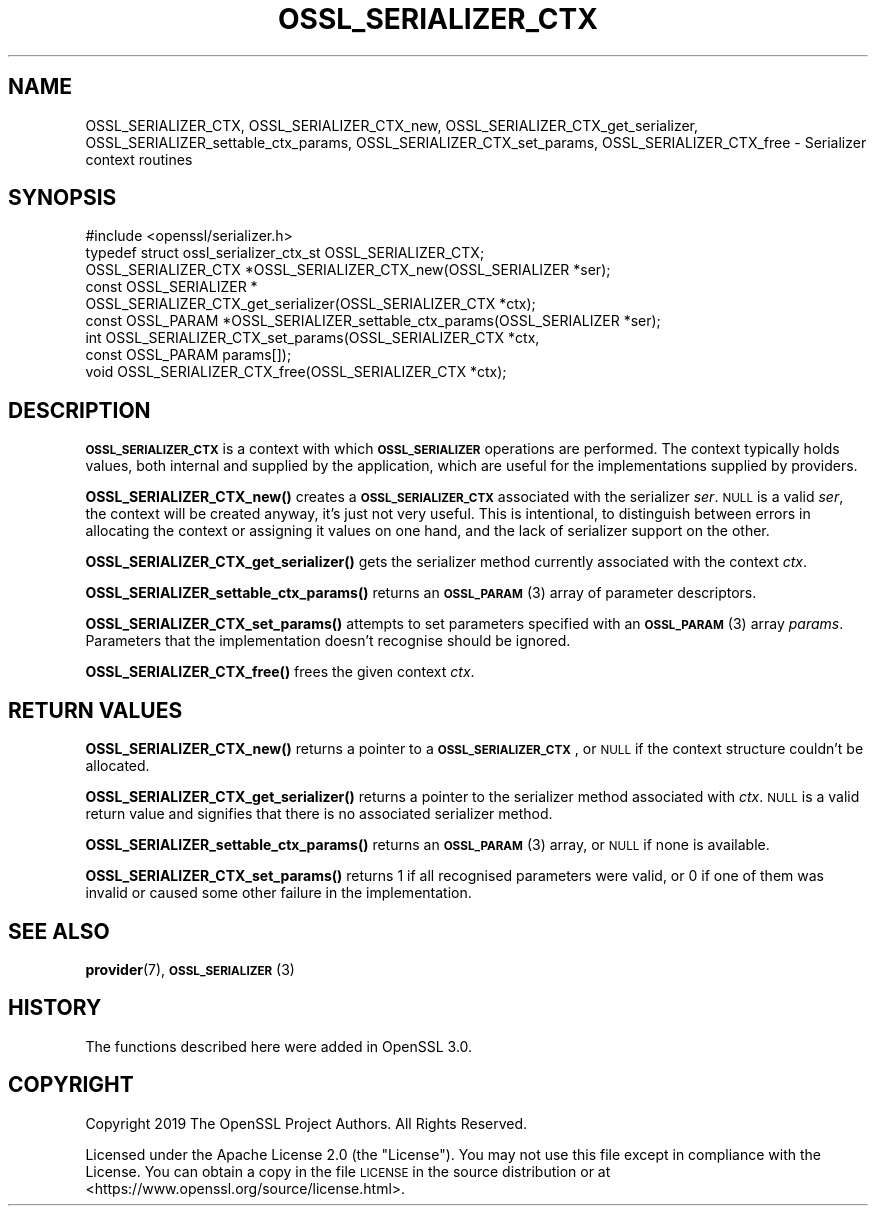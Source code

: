 .\" Automatically generated by Pod::Man 4.10 (Pod::Simple 3.35)
.\"
.\" Standard preamble:
.\" ========================================================================
.de Sp \" Vertical space (when we can't use .PP)
.if t .sp .5v
.if n .sp
..
.de Vb \" Begin verbatim text
.ft CW
.nf
.ne \\$1
..
.de Ve \" End verbatim text
.ft R
.fi
..
.\" Set up some character translations and predefined strings.  \*(-- will
.\" give an unbreakable dash, \*(PI will give pi, \*(L" will give a left
.\" double quote, and \*(R" will give a right double quote.  \*(C+ will
.\" give a nicer C++.  Capital omega is used to do unbreakable dashes and
.\" therefore won't be available.  \*(C` and \*(C' expand to `' in nroff,
.\" nothing in troff, for use with C<>.
.tr \(*W-
.ds C+ C\v'-.1v'\h'-1p'\s-2+\h'-1p'+\s0\v'.1v'\h'-1p'
.ie n \{\
.    ds -- \(*W-
.    ds PI pi
.    if (\n(.H=4u)&(1m=24u) .ds -- \(*W\h'-12u'\(*W\h'-12u'-\" diablo 10 pitch
.    if (\n(.H=4u)&(1m=20u) .ds -- \(*W\h'-12u'\(*W\h'-8u'-\"  diablo 12 pitch
.    ds L" ""
.    ds R" ""
.    ds C` ""
.    ds C' ""
'br\}
.el\{\
.    ds -- \|\(em\|
.    ds PI \(*p
.    ds L" ``
.    ds R" ''
.    ds C`
.    ds C'
'br\}
.\"
.\" Escape single quotes in literal strings from groff's Unicode transform.
.ie \n(.g .ds Aq \(aq
.el       .ds Aq '
.\"
.\" If the F register is >0, we'll generate index entries on stderr for
.\" titles (.TH), headers (.SH), subsections (.SS), items (.Ip), and index
.\" entries marked with X<> in POD.  Of course, you'll have to process the
.\" output yourself in some meaningful fashion.
.\"
.\" Avoid warning from groff about undefined register 'F'.
.de IX
..
.nr rF 0
.if \n(.g .if rF .nr rF 1
.if (\n(rF:(\n(.g==0)) \{\
.    if \nF \{\
.        de IX
.        tm Index:\\$1\t\\n%\t"\\$2"
..
.        if !\nF==2 \{\
.            nr % 0
.            nr F 2
.        \}
.    \}
.\}
.rr rF
.\"
.\" Accent mark definitions (@(#)ms.acc 1.5 88/02/08 SMI; from UCB 4.2).
.\" Fear.  Run.  Save yourself.  No user-serviceable parts.
.    \" fudge factors for nroff and troff
.if n \{\
.    ds #H 0
.    ds #V .8m
.    ds #F .3m
.    ds #[ \f1
.    ds #] \fP
.\}
.if t \{\
.    ds #H ((1u-(\\\\n(.fu%2u))*.13m)
.    ds #V .6m
.    ds #F 0
.    ds #[ \&
.    ds #] \&
.\}
.    \" simple accents for nroff and troff
.if n \{\
.    ds ' \&
.    ds ` \&
.    ds ^ \&
.    ds , \&
.    ds ~ ~
.    ds /
.\}
.if t \{\
.    ds ' \\k:\h'-(\\n(.wu*8/10-\*(#H)'\'\h"|\\n:u"
.    ds ` \\k:\h'-(\\n(.wu*8/10-\*(#H)'\`\h'|\\n:u'
.    ds ^ \\k:\h'-(\\n(.wu*10/11-\*(#H)'^\h'|\\n:u'
.    ds , \\k:\h'-(\\n(.wu*8/10)',\h'|\\n:u'
.    ds ~ \\k:\h'-(\\n(.wu-\*(#H-.1m)'~\h'|\\n:u'
.    ds / \\k:\h'-(\\n(.wu*8/10-\*(#H)'\z\(sl\h'|\\n:u'
.\}
.    \" troff and (daisy-wheel) nroff accents
.ds : \\k:\h'-(\\n(.wu*8/10-\*(#H+.1m+\*(#F)'\v'-\*(#V'\z.\h'.2m+\*(#F'.\h'|\\n:u'\v'\*(#V'
.ds 8 \h'\*(#H'\(*b\h'-\*(#H'
.ds o \\k:\h'-(\\n(.wu+\w'\(de'u-\*(#H)/2u'\v'-.3n'\*(#[\z\(de\v'.3n'\h'|\\n:u'\*(#]
.ds d- \h'\*(#H'\(pd\h'-\w'~'u'\v'-.25m'\f2\(hy\fP\v'.25m'\h'-\*(#H'
.ds D- D\\k:\h'-\w'D'u'\v'-.11m'\z\(hy\v'.11m'\h'|\\n:u'
.ds th \*(#[\v'.3m'\s+1I\s-1\v'-.3m'\h'-(\w'I'u*2/3)'\s-1o\s+1\*(#]
.ds Th \*(#[\s+2I\s-2\h'-\w'I'u*3/5'\v'-.3m'o\v'.3m'\*(#]
.ds ae a\h'-(\w'a'u*4/10)'e
.ds Ae A\h'-(\w'A'u*4/10)'E
.    \" corrections for vroff
.if v .ds ~ \\k:\h'-(\\n(.wu*9/10-\*(#H)'\s-2\u~\d\s+2\h'|\\n:u'
.if v .ds ^ \\k:\h'-(\\n(.wu*10/11-\*(#H)'\v'-.4m'^\v'.4m'\h'|\\n:u'
.    \" for low resolution devices (crt and lpr)
.if \n(.H>23 .if \n(.V>19 \
\{\
.    ds : e
.    ds 8 ss
.    ds o a
.    ds d- d\h'-1'\(ga
.    ds D- D\h'-1'\(hy
.    ds th \o'bp'
.    ds Th \o'LP'
.    ds ae ae
.    ds Ae AE
.\}
.rm #[ #] #H #V #F C
.\" ========================================================================
.\"
.IX Title "OSSL_SERIALIZER_CTX 3"
.TH OSSL_SERIALIZER_CTX 3 "2020-08-06" "3.0.0-alpha6" "OpenSSL"
.\" For nroff, turn off justification.  Always turn off hyphenation; it makes
.\" way too many mistakes in technical documents.
.if n .ad l
.nh
.SH "NAME"
OSSL_SERIALIZER_CTX,
OSSL_SERIALIZER_CTX_new,
OSSL_SERIALIZER_CTX_get_serializer,
OSSL_SERIALIZER_settable_ctx_params,
OSSL_SERIALIZER_CTX_set_params,
OSSL_SERIALIZER_CTX_free
\&\- Serializer context routines
.SH "SYNOPSIS"
.IX Header "SYNOPSIS"
.Vb 1
\& #include <openssl/serializer.h>
\&
\& typedef struct ossl_serializer_ctx_st OSSL_SERIALIZER_CTX;
\&
\& OSSL_SERIALIZER_CTX *OSSL_SERIALIZER_CTX_new(OSSL_SERIALIZER *ser);
\& const OSSL_SERIALIZER *
\& OSSL_SERIALIZER_CTX_get_serializer(OSSL_SERIALIZER_CTX *ctx);
\& const OSSL_PARAM *OSSL_SERIALIZER_settable_ctx_params(OSSL_SERIALIZER *ser);
\& int OSSL_SERIALIZER_CTX_set_params(OSSL_SERIALIZER_CTX *ctx,
\&                                    const OSSL_PARAM params[]);
\& void OSSL_SERIALIZER_CTX_free(OSSL_SERIALIZER_CTX *ctx);
.Ve
.SH "DESCRIPTION"
.IX Header "DESCRIPTION"
\&\fB\s-1OSSL_SERIALIZER_CTX\s0\fR is a context with which \fB\s-1OSSL_SERIALIZER\s0\fR
operations are performed.  The context typically holds values, both
internal and supplied by the application, which are useful for the
implementations supplied by providers.
.PP
\&\fBOSSL_SERIALIZER_CTX_new()\fR creates a \fB\s-1OSSL_SERIALIZER_CTX\s0\fR associated
with the serializer \fIser\fR.  \s-1NULL\s0 is a valid \fIser\fR, the context will
be created anyway, it's just not very useful.  This is intentional, to
distinguish between errors in allocating the context or assigning it
values on one hand, and the lack of serializer support on the other.
.PP
\&\fBOSSL_SERIALIZER_CTX_get_serializer()\fR gets the serializer method
currently associated with the context \fIctx\fR.
.PP
\&\fBOSSL_SERIALIZER_settable_ctx_params()\fR returns an \s-1\fBOSSL_PARAM\s0\fR\|(3)
array of parameter descriptors.
.PP
\&\fBOSSL_SERIALIZER_CTX_set_params()\fR attempts to set parameters specified
with an \s-1\fBOSSL_PARAM\s0\fR\|(3) array \fIparams\fR.  Parameters that the
implementation doesn't recognise should be ignored.
.PP
\&\fBOSSL_SERIALIZER_CTX_free()\fR frees the given context \fIctx\fR.
.SH "RETURN VALUES"
.IX Header "RETURN VALUES"
\&\fBOSSL_SERIALIZER_CTX_new()\fR returns a pointer to a
\&\fB\s-1OSSL_SERIALIZER_CTX\s0\fR, or \s-1NULL\s0 if the context structure couldn't be
allocated.
.PP
\&\fBOSSL_SERIALIZER_CTX_get_serializer()\fR returns a pointer to the
serializer method associated with \fIctx\fR.  \s-1NULL\s0 is a valid return
value and signifies that there is no associated serializer method.
.PP
\&\fBOSSL_SERIALIZER_settable_ctx_params()\fR returns an \s-1\fBOSSL_PARAM\s0\fR\|(3)
array, or \s-1NULL\s0 if none is available.
.PP
\&\fBOSSL_SERIALIZER_CTX_set_params()\fR returns 1 if all recognised
parameters were valid, or 0 if one of them was invalid or caused some
other failure in the implementation.
.SH "SEE ALSO"
.IX Header "SEE ALSO"
\&\fBprovider\fR\|(7), \s-1\fBOSSL_SERIALIZER\s0\fR\|(3)
.SH "HISTORY"
.IX Header "HISTORY"
The functions described here were added in OpenSSL 3.0.
.SH "COPYRIGHT"
.IX Header "COPYRIGHT"
Copyright 2019 The OpenSSL Project Authors. All Rights Reserved.
.PP
Licensed under the Apache License 2.0 (the \*(L"License\*(R").  You may not use
this file except in compliance with the License.  You can obtain a copy
in the file \s-1LICENSE\s0 in the source distribution or at
<https://www.openssl.org/source/license.html>.

